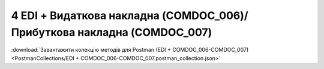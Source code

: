 ###########################################################################
4 EDI + Видаткова накладна (COMDOC_006)/Прибуткова накладна (COMDOC_007)
###########################################################################

.. image:: pics_EDINProcesses/EDINProcesses_N_4_001.png
   :height: 700px
   :align: center

.. csv-table:: 
  :file: N_4.csv
  :widths:  7, 42, 7, 21
  :header-rows: 1
  :stub-columns: 0

:download:`Завантажити колекцію методів для Postman (EDI + COMDOC_006-COMDOC_007)<PostmanCollections/EDI + COMDOC_006-COMDOC_007.postman_collection.json>`


